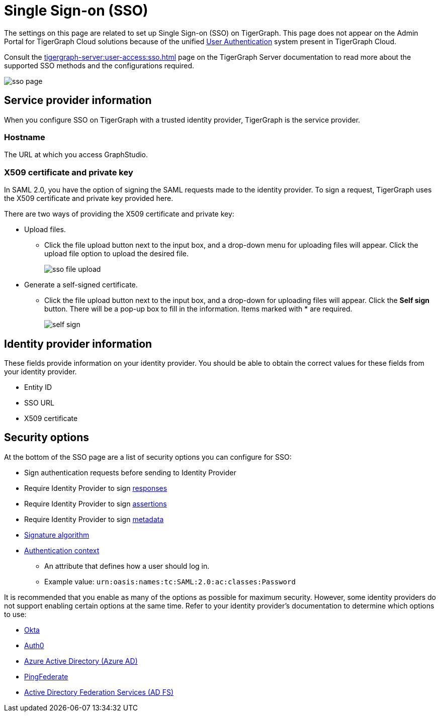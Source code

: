 = Single Sign-on (SSO)
:description: Admin portal SSO page.
:experimental:

The settings on this page are related to set up Single Sign-on (SSO) on TigerGraph. This page does not appear on the Admin Portal for TigerGraph Cloud solutions because of the unified xref:master@cloud:security:manage-database-users.adoc[User Authentication] system present in TigerGraph Cloud.

Consult the xref:tigergraph-server:user-access:sso.adoc[] page on the TigerGraph Server documentation to read more about the supported SSO methods and the configurations required.

image::sso-page.png[]

== Service provider information
When you configure SSO on TigerGraph with a trusted identity provider, TigerGraph is the service provider.

=== Hostname
The URL at which you access GraphStudio.

=== X509 certificate and private key
In SAML 2.0, you have the option of signing the SAML requests made to the identity provider.
To sign a request, TigerGraph uses the X509 certificate and private key provided here.

There are two ways of providing the X509 certificate and private key:

* Upload files.
 ** Click the file upload button next to the input box, and a drop-down menu for uploading files will appear. Click the upload file option to upload the desired file.
+
image::sso-file-upload.png[]
* Generate a self-signed certificate.
 ** Click the file upload button next to the input box, and a drop-down for uploading files will appear. Click the btn:[Self sign] button. There will be a pop-up box to fill in the information. Items marked with * are required.
+
image::self-sign.png[]

== Identity provider information
These fields provide information on your identity provider.
You should be able to obtain the correct values for these fields from your identity provider.

* Entity ID
* SSO URL
* X509 certificate

== Security options

At the bottom of the SSO page are a list of security options you can configure for SSO:

* Sign authentication requests before sending to Identity Provider
* Require Identity Provider to sign link:https://www.samltool.com/generic_sso_res.php[responses]
* Require Identity Provider to sign link:https://en.wikipedia.org/wiki/SAML_2.0#SAML_2.0_assertions[assertions]
* Require Identity Provider to sign link:https://en.wikipedia.org/wiki/SAML_metadata[metadata]
* link:https://en.wikipedia.org/wiki/Digital_Signature_Algorithm[Signature algorithm]
* link:http://docs.oasis-open.org/security/saml/v2.0/saml-authn-context-2.0-os.pdf[Authentication context]
** An attribute that defines how a user should log in.
** Example value: `urn:oasis:names:tc:SAML:2.0:ac:classes:Password`

It is recommended that you enable as many of the options as possible for maximum security.
However, some identity providers do not support enabling certain options at the same time.
Refer to your identity provider's documentation to determine which options to use:

* https://www.okta.com/[Okta]
* https://auth0.com/[Auth0]
* https://docs.microsoft.com/en-us/azure/active-directory/[Azure Active Directory (Azure AD)]
* https://docs.pingidentity.com/bundle/pingfederate-110/page/ikr1564002999528.html[PingFederate]
* https://learn.microsoft.com/en-us/windows-server/identity/active-directory-federation-services[Active Directory Federation Services (AD FS)]
